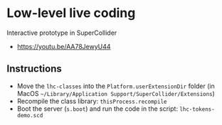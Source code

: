 * Low-level live coding
Interactive prototype in SuperCollider

- https://youtu.be/AA78JewyU44


** Instructions
- Move the =lhc-classes= into the =Platform.userExtensionDir= folder (in MacOS =~/Library/Application Support/SuperCollider/Extensions=)
- Recompile the class library: =thisProcess.recompile=
- Boot the server (=s.boot=) and run the code in the script: =lhc-tokens-demo.scd=
